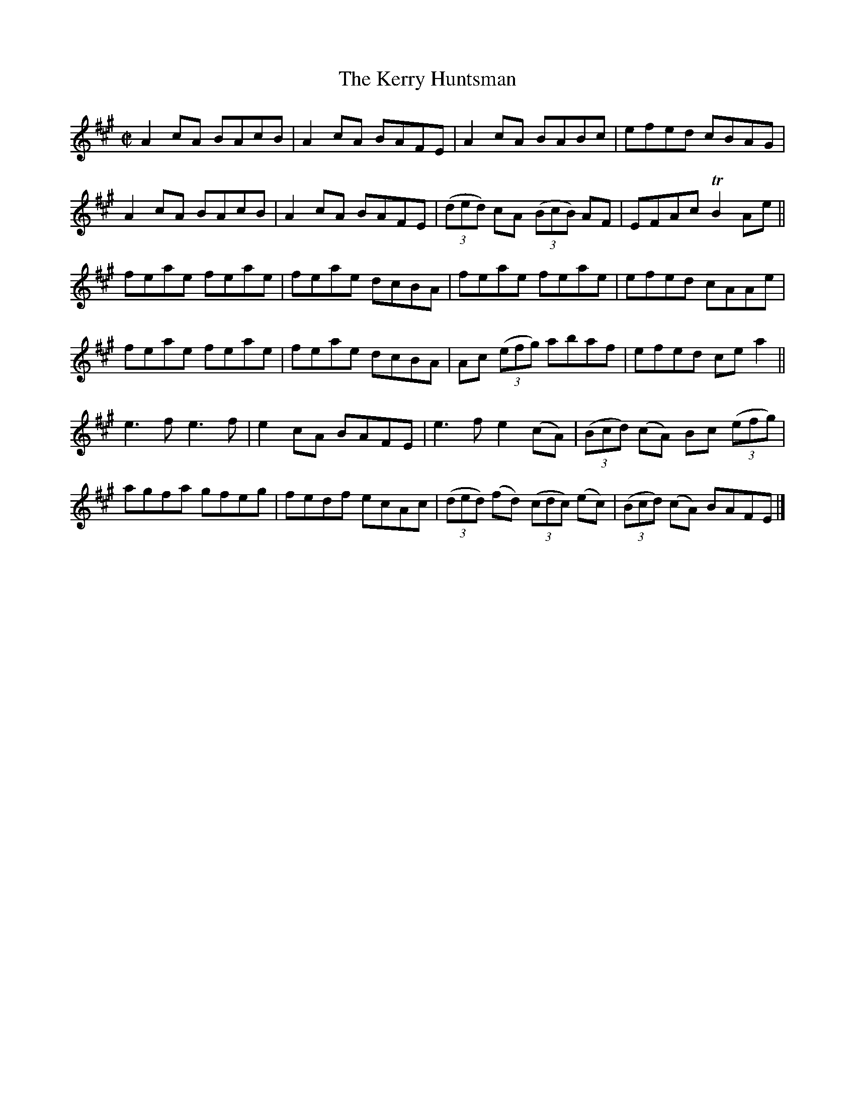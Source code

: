 X:1447
T:The Kerry Huntsman
M:C|
L:1/8
N:"collected by Stack"
B:O'Neill's 1447
K:A
A2 cA BAcB | A2 cA BAFE |    A2   cA       BABc     | efed         cBAG       |
A2 cA BAcB | A2 cA BAFE | ((3ded) cA   ((3BcB) AF   | EFAc        TB2 Ae      ||
feae  feae | feae  dcBA |    feae          feae     | efed         cAAe       |
feae  feae | feae  dcBA | Ac ((3efg)       abaf     | efed         ce a2      ||
e3 f  e3 f | e2 cA BAFE |   e3  f         e2 (cA)   | ((3Bcd) (cA) Bc ((3efg) |
agfa  gfeg | fedf  ecAc | ((3ded) (fd) ((3cdc) (ec) | ((3Bcd) (cA) BAFE       |]
